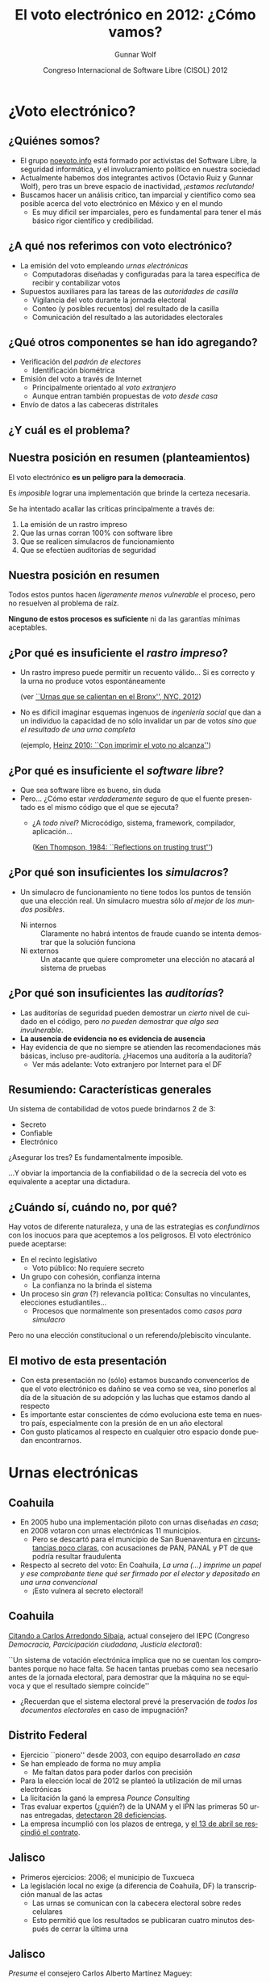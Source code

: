 #+TITLE: El voto electrónico en 2012: ¿Cómo vamos?
#+AUTHOR: Gunnar Wolf
#+EMAIL: gwolf@gwolf.org
#+DATE: Congreso Internacional de Software Libre (CISOL) 2012
#+startup: beamer
#+LaTeX_CLASS: beamer
#+LaTeX_CLASS_OPTIONS: [bigger]
#+BEAMER_HEADER_EXTRA: \pgfdeclareimage[height=2cm]{media/noevoto.png}{media/noevoto.png}\logo{\pgfuseimage{media/noevoto.png}}
#+BEAMER_HEADER_EXTRA: \AtBeginSection[]{ \begin{frame}<beamer> \frametitle{Índice} \tableofcontents[currentsection] \end{frame} }
#+BEAMER_FRAME_LEVEL: 2
#+MACRO: BEAMERMODE presentation
#+MACRO: BEAMERTHEME Darmstadt
#+MACRO: BEAMERCOLORTHEME lily
#+MACRO: BEAMERINSTITUTE Instituto de Investigaciones Económicas UNAM \\ Desarrollador del Proyecto Debian
#+MACRO: BEAMERCONFURL http://noevoto.info
#+DESCRIPTION: 
#+KEYWORDS: Voto electrónico, voto extranjero, urna electrónica, voto por Internet, actualidad
#+LANGUAGE: es
#+OPTIONS:   H:3 num:t toc:nil \n:nil @:t ::t |:t ^:t -:t f:t *:t <:t
#+OPTIONS:   TeX:t LaTeX:t skip:nil d:nil todo:t pri:nil tags:not-in-toc
#+EXPORT_SELECT_TAGS: export
#+EXPORT_EXCLUDE_TAGS: noexport
#+LINK_UP:  
#+LINK_HOME: http://noevoto.info
#+COLUMNS: %40ITEM %10BEAME

* ¿Voto electrónico?
** ¿Quiénes somos?
 - El grupo [[http://noevoto.info/][noevoto.info]] está formado por activistas del Software
   Libre, la seguridad informática, y el involucramiento político en
   nuestra sociedad
 - Actualmente habemos dos integrantes activos (Octavio Ruiz y Gunnar
   Wolf), pero tras un breve espacio de inactividad, /¡estamos
   reclutando!/
 - Buscamos hacer un análisis crítico, tan imparcial y científico como
   sea posible acerca del voto electrónico en México y en el mundo
   - Es muy dificil ser imparciales, pero es fundamental para tener el
     más básico rigor científico y credibilidad.

** ¿A qué nos referimos con voto electrónico?
 - La emisión del voto empleando /urnas electrónicas/
   - Computadoras diseñadas y configuradas para la tarea específica de
     recibir y contabilizar votos
 - Supuestos auxiliares para las tareas de las /autoridades de
   casilla/
   - Vigilancia del voto durante la jornada electoral
   - Conteo (y posibles recuentos) del resultado de la casilla
   - Comunicación del resultado a las autoridades electorales

** ¿Qué otros componentes se han ido agregando?
 - Verificación del /padrón de electores/
   - Identificación biométrica
 - Emisión del voto a través de Internet
   - Principalmente orientado al /voto extranjero/
   - Aunque entran también propuestas de /voto desde casa/
 - Envío de datos a las cabeceras distritales

** ¿Y cuál es el problema?
#+BEGIN_CENTER
#+ATTR_LaTeX: height=0.65\textheight
[[./media/magia_electoral.png]]
#+END_CENTER

** Nuestra posición en resumen (planteamientos)
#+BEGIN_CENTER
El voto electrónico *es un peligro para la democracia*.

Es /imposible/ lograr una implementación que brinde la certeza
necesaria.

Se ha intentado acallar las críticas principalmente a través de:
#+END_CENTER

 1. La emisión de un rastro impreso
 2. Que las urnas corran 100% con software libre
 3. Que se realicen simulacros de funcionamiento
 4. Que se efectúen auditorías de seguridad

** Nuestra posición en resumen
#+BEGIN_CENTER
Todos estos puntos hacen /ligeramente menos vulnerable/ el proceso,
pero no resuelven al problema de raíz.
#+LaTeX:\vfill
 *Ninguno de estos procesos es suficiente* ni da las garantías
mínimas aceptables.
#+END_CENTER

** ¿Por qué es insuficiente el /rastro impreso/?
 - Un rastro impreso puede permitir un recuento válido… Si es correcto
   y la urna no produce votos espontáneamente

   (ver [[http://www.wnyc.org/blogs/empire/2012/may/09/reports-find-machine-errors-led-uncounted-votes-2010/][``Urnas que se calientan en el Bronx'', NYC, 2012]])
 - No es difícil imaginar esquemas ingenuos de /ingeniería social/ que
   dan a un individuo la capacidad de no sólo invalidar un par de
   votos /sino que el resultado de una urna completa/

   (ejemplo, [[http://www.vialibre.org.ar/2010/09/12/urnas-electronicas-con-imprimir-el-voto-no-alcanza/][Heinz 2010: ``Con imprimir el voto no alcanza'']])

** ¿Por qué es insuficiente el /software libre/?
 - Que sea software libre es bueno, sin duda
 - Pero… ¿Cómo estar /verdaderamente/ seguro de que el fuente
   presentado es el mismo código que el que se ejecuta?
   - ¿A /todo nivel/? Microcódigo, sistema, framework, compilador,
     aplicación…

     ([[http://www.ece.cmu.edu/~ganger/712.fall02/papers/p761-thompson.pdf][Ken Thompson, 1984: ``Reflections on trusting trust'']])

** ¿Por qué son insuficientes los /simulacros/?
 - Un simulacro de funcionamiento no tiene todos los puntos de tensión
   que una elección real. Un simulacro muestra sólo /al mejor de los
   mundos posibles/.
   - Ni internos :: Claramente no habrá intentos de fraude cuando se
     intenta demostrar que la solución funciona
   - Ni externos :: Un atacante que quiere comprometer una elección no
     atacará al sistema de pruebas

** ¿Por qué son insuficientes las /auditorías/?
 - Las auditorías de seguridad pueden demostrar un /cierto/ nivel de
   cuidado en el código, pero /no pueden demostrar que algo sea
   invulnerable/.
 - *La ausencia de evidencia no es evidencia de ausencia*
 - Hay evidencia de que no siempre se atienden las recomendaciones más
   básicas, incluso pre-auditoría. ¿Hacemos una auditoría a la
   auditoría?
   - Ver más adelante: Voto extranjero por Internet para el DF

** Resumiendo: Características generales
#+BEGIN_CENTER
Un sistema de contabilidad de votos puede brindarnos 2 de 3:
#+END_CENTER
- Secreto
- Confiable
- Electrónico
#+BEGIN_CENTER
¿Asegurar los tres? Es fundamentalmente imposible.
#+LaTeX: \vfill
…Y obviar la importancia de la confiabilidad o de la secrecía del voto
es equivalente a aceptar una dictadura.
#+END_CENTER

** ¿Cuándo sí, cuándo no, por qué?
Hay votos de diferente naturaleza, y una de las estrategias es
/confundirnos/ con los inocuos para que aceptemos a los peligrosos. El
voto electrónico puede aceptarse:
 - En el recinto legislativo
   - Voto público: No requiere secreto
 - Un grupo con cohesión, confianza interna
   - La confianza no la brinda el sistema
 - Un proceso sin /gran/ (?) relevancia política: Consultas no
   vinculantes, elecciones estudiantiles…
   - Procesos que normalmente son presentados como /casos para
     simulacro/
Pero no una elección constitucional o un referendo/plebiscito
vinculante.


** El motivo de esta presentación
 - Con esta presentación no (sólo) estamos buscando convencerlos de
   que el voto electrónico es dañino se vea como se vea, sino ponerlos
   al día de la situación de su adopción y las luchas que estamos
   dando al respecto
 - Es importante estar conscientes de cómo evoluciona este tema en
   nuestro país, especialmente con la presión de en un año electoral
 - Con gusto platicamos al respecto en cualquier otro espacio donde
   puedan encontrarnos.
# * Situación en Latinoamérica
# ** Brasil
#  - El primer país de la región en adoptar voto electrónico (1995)
#  - El voto se emite a través de Equipos de Registro Directo (DRE)
#  - Cobertura del 100% en las elecciones federales, 128 millones de
#    personas
#  - La única implementación que ha convocado la seguridad de sus
#    equipos a escrutinio
#    - Sergio Freitas da Silva demostró (2009), con equipo casero, cómo
#      romper el secreto del sentido de cada voto
#    - En 2012 investigadores de la Universidad de Brasilia lograron
#      obtener los resultados parciales de una urna
# ** Argentina: Las Grutas 2007
#  - Una de las primeras experiencias fue en Las Grutas, provincia de
#    Río Negro, en 2007
#    - Discrepancias entre padrones electoral y digital; muchos votantes
#      válidos no pudieron votar: En mesas tradicionales hubo 70% de
#      participación, contra 40% en las electrónicas
#    - Por errores de manejo, una urna eliminó todos los registros en
#      vez de guardarlos en la memoria externa
#    - Aproximadamente el 10% de la población presentó un amparo
#      colectivo, y la localidad no volverá a tener voto electrónico
# ** Argentina: Salta 2009, 2013
#  - En 2009/2010, la tercera parte de los ciudadanos de la provincia de
#    Salta usaron urnas electrónicas
#  - El gobierno provincial actual impulsa un plan para llevar al 100%
#    para las elecciones del 2013
#    - El nivel del debate es muy triste: Casi todos los
#      cuestionamientos son respondidos argumentando que /no podemos
#      oponernos a la modernización/
#    - 
# ** Venezuela
# ** Colombia
# ** Perú
# ** Otros países

* Urnas electrónicas
** Coahuila
 - En 2005 hubo una implementación piloto con urnas diseñadas /en
   casa/; en 2008 votaron con urnas electrónicas 11 municipios.
   - Pero se descartó para el municipio de San Buenaventura en
     [[http://www.eluniversal.com.mx/notas/631827.html][circunstancias poco claras]], con acusaciones de PAN, PANAL y PT de
     que podría resultar fraudulenta
 - Respecto al secreto del voto: En Coahuila,
   /La urna (…) imprime un papel y ese comprobante tiene qué ser
   firmado por el elector y depositado en una urna convencional/
   - ¡Esto vulnera al secreto electoral!

** Coahuila
  [[http://www.iedf.org.mx/conv/congreso/sitio/index.php?cadena=mesa02.php][Citando a Carlos Arredondo Sibaja]], actual consejero del IEPC
  (Congreso /Democracia, Parcicipación ciudadana, Justicia
  electoral/):

  #+LaTeX: \vfill \begin{quotation} {\small
  ``Un sistema de votación electrónica implica que no se cuentan los
  comprobantes porque no hace falta. Se hacen tantas pruebas como sea
  necesario antes de la jornada electoral, para demostrar que la
  máquina no se equivoca y que el resultado siempre coincide''
  #+LaTeX: } \end{quotation} \vfill

  - ¿Recuerdan que el sistema electoral prevé la preservación de
    /todos los documentos electorales/ en caso de impugnación?

** Distrito Federal
 - Ejercicio ``pionero'' desde 2003, con equipo desarrollado /en casa/
 - Se han empleado de forma no muy amplia
   - Me faltan datos para poder darlos con precisión
 - Para la elección local de 2012 se planteó la utilización de mil
   urnas electrónicas
 - La licitación la ganó la empresa /Pounce Consulting/
 - Tras evaluar expertos (¿quién?) de la UNAM y el IPN las primeras 50
   urnas entregadas, [[http://www.eluniversal.com.mx/ciudad/111073.html][detectaron 28 deficiencias]].
 - La empresa incumplió con los plazos de entrega, y [[http://www.lajornadajalisco.com.mx/2012/04/13/se-cancela-proyecto-de-voto-electronico-en-el-df-por-diferencias-en-plazos-con-pounce/][el 13 de abril se
   rescindió el contrato]].

** Jalisco
 - Primeros ejercicios: 2006; el municipio de Tuxcueca
 - La legislación local no exige (a diferencia de Coahuila, DF) la
   transcripción manual de las actas
   - Las urnas se comunican con la cabecera electoral sobre redes
     celulares
   - Esto permitió que los resultados se publicaran cuatro minutos
     después de cerrar la última urna

** Jalisco
#+BEGIN_CENTER
/Presume/ el consejero Carlos Alberto Martínez Maguey:
#+END_CENTER
#+LaTeX: \vfill \begin{quotation} {\small
``Mientras estaban entregando las actas [a los representantes de los
partidos] no había sido entregada la última acta cuando el resultado
ya estaba en Internet. Es decir, a la mejor todavía un representante
de casilla no había visto su acta cuando ya los ciudadanos lo podían
consultar en Internet y desde luego eso baja mucho la presión sobre el
sistema.''
#+LaTeX: } \end{quotation} \vfill

** Jalisco
Modificaciones legislativas para que el documento legal de cada
voto sea /el registro electrónico/ — El documento legal es la
memoria Flash, no el rastro impreso. Citando nuevamente a Martínez
Maguey:
#+LaTeX:\vfill \begin{quotation} {\small
En el caso de Jalisco nosotros determinamos que el recuento […] es tan
sencillo como se bajan las bases de datos y *se vuelven a sumar y
seguramente siempre darán el mismo resultado*.

[…] existe la posibilidad de que […] se puedan contar los testigos de
voto, *no es vinculante el resultado del testigo de voto*, pero siempre
nos dará el mismo resultado que la base de datos.
#+LaTeX: }\end{quotation} \vfill

** Jalisco
 - Hubo un intento de usar urnas electrónicas para el 100% para las
   elecciones federales de 2012, pero se limitó a los distritos 1 y
   17, y el municipio de Gómez Farías (11% del padrón)
 - La empresa que ganó la licitación en 2012 (/Pounce Consulting/, la
   misma que en el DF) tardó casi mes y medio de más en entregar las
   urnas
 - Las urnas fueron entregadas con más de mes y medio de demora (3 de
   marzo en vez de 15 de enero)
 - Hay programados 5 /simulacros/ para asegurar la correcta operación
   de las urnas
   - …El resultado hasta el momento no es muy halagüeño

** Jalisco
 - Fechas de los simulacros: 25 de marzo, 15 de abril, 6 y 27 de mayo,
   y 17 de junio
 - La urna propuesta [[http://www.informador.com.mx/jalisco/2012/374636/6/ven-foco-rojo-en-falla-de-urna-electronica.htm][incumple con el voto secreto]], pues al caer cada
   /testigo/ permite ver el sentido del voto del elector inmediato
   anterior
 - [[http://uniradioinforma.com/noticias/articulo115712.html][Las variaciones en el voltaje]] han afectado la operación de las
   urnas: [[http://www.lajornadajalisco.com.mx/2012/05/15/todavia-es-viable-aplicar-el-voto-electronico-en-el-estado-figueroa/][Se han registrado impresiones descontroladas de votos]]
 - Ha habido problemas de transmisión de entre el 20 y 40% de las
   urnas, porque no hay buena cobertura de celular en la zona
 - Hay reportes de [[http://www.lajornadajalisco.com.mx/2012/05/15/todavia-es-viable-aplicar-el-voto-electronico-en-el-estado-figueroa/][urnas que abren con información pre-cargada]]
   - Urnas embarazadas… ¿intencionalmente?

** Jalisco
 - La presidenta de la Comisión de Asuntos Electorales del Congreso
   del estado, [[http://www.informador.com.mx/primera/2012/374801/6/pide-diputada-que-iepc-este-listo-a-llevar-a-cabo-eleccion-tradicional.htm][Ana Bertha Guzmán Alatorre solicita que se re-evalúe el
   uso de la urna electrónica]] y que todo esté listo para volver al
   voto en papel si permanecen estos problemas tras el cuarto
   simulacro
 - Reconociendo tácitamente la posibilidad de que así sea, [[http://www.lajornadajalisco.com.mx/2012/05/15/todavia-es-viable-aplicar-el-voto-electronico-en-el-estado-figueroa/][Tomás
   Figueroa Padilla, Consejero Presidente del IEPC, asegura que el
   proyecto de la urna electrónica aún “es vigente y viable”]]
 - Se tomará la decisión después del 5º simulacro (17 de junio)

* Voto no-presencial
** ¿Por qué el voto no-presencial?
** Problemas fundamentales
** Agravando la situación: [[http://votachilango.org.mx]]

* ¿Qué sigue?
